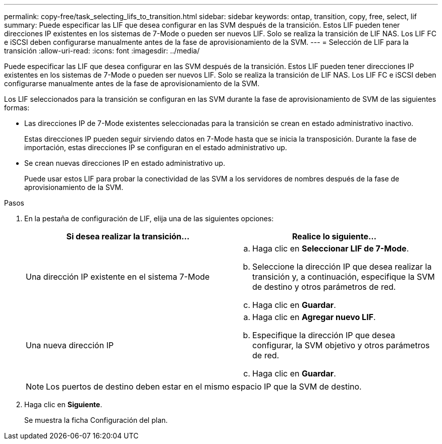 ---
permalink: copy-free/task_selecting_lifs_to_transition.html 
sidebar: sidebar 
keywords: ontap, transition, copy, free, select, lif 
summary: Puede especificar las LIF que desea configurar en las SVM después de la transición. Estos LIF pueden tener direcciones IP existentes en los sistemas de 7-Mode o pueden ser nuevos LIF. Solo se realiza la transición de LIF NAS. Los LIF FC e iSCSI deben configurarse manualmente antes de la fase de aprovisionamiento de la SVM. 
---
= Selección de LIF para la transición
:allow-uri-read: 
:icons: font
:imagesdir: ../media/


[role="lead"]
Puede especificar las LIF que desea configurar en las SVM después de la transición. Estos LIF pueden tener direcciones IP existentes en los sistemas de 7-Mode o pueden ser nuevos LIF. Solo se realiza la transición de LIF NAS. Los LIF FC e iSCSI deben configurarse manualmente antes de la fase de aprovisionamiento de la SVM.

Los LIF seleccionados para la transición se configuran en las SVM durante la fase de aprovisionamiento de SVM de las siguientes formas:

* Las direcciones IP de 7-Mode existentes seleccionadas para la transición se crean en estado administrativo inactivo.
+
Estas direcciones IP pueden seguir sirviendo datos en 7-Mode hasta que se inicia la transposición. Durante la fase de importación, estas direcciones IP se configuran en el estado administrativo up.

* Se crean nuevas direcciones IP en estado administrativo up.
+
Puede usar estos LIF para probar la conectividad de las SVM a los servidores de nombres después de la fase de aprovisionamiento de la SVM.



.Pasos
. En la pestaña de configuración de LIF, elija una de las siguientes opciones:
+
|===
| Si desea realizar la transición... | Realice lo siguiente... 


 a| 
Una dirección IP existente en el sistema 7-Mode
 a| 
.. Haga clic en *Seleccionar LIF de 7-Mode*.
.. Seleccione la dirección IP que desea realizar la transición y, a continuación, especifique la SVM de destino y otros parámetros de red.
.. Haga clic en *Guardar*.




 a| 
Una nueva dirección IP
 a| 
.. Haga clic en *Agregar nuevo LIF*.
.. Especifique la dirección IP que desea configurar, la SVM objetivo y otros parámetros de red.
.. Haga clic en *Guardar*.


|===
+

NOTE: Los puertos de destino deben estar en el mismo espacio IP que la SVM de destino.

. Haga clic en *Siguiente*.
+
Se muestra la ficha Configuración del plan.


